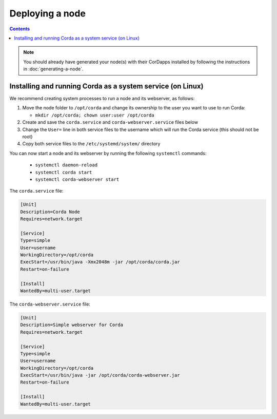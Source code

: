 Deploying a node
================

.. contents::

.. note:: You should already have generated your node(s) with their CorDapps installed by following the instructions in
   :doc:`generating-a-node`.

Installing and running Corda as a system service (on Linux)
-----------------------------------------------------------
We recommend creating system processes to run a node and its webserver, as follows:

1. Move the node folder to ``/opt/corda`` and change its ownership to the user you want to use to run Corda:

   * ``mkdir /opt/corda; chown user:user /opt/corda``

2. Create and save the ``corda.service`` and ``corda-webserver.service`` files below

3. Change the ``User=`` line in both service files to the username which will run the Corda service (this should not be
   root)

4. Copy both service files to the ``/etc/systemd/system/`` directory

You can now start a node and its webserver by running the following ``systemctl`` commands:

   * ``systemctl daemon-reload``
   * ``systemctl corda start``
   * ``systemctl corda-webserver start``

The ``corda.service`` file:

.. code-block:: shell

   [Unit]
   Description=Corda Node
   Requires=network.target

   [Service]
   Type=simple
   User=username
   WorkingDirectory=/opt/corda
   ExecStart=/usr/bin/java -Xmx2048m -jar /opt/corda/corda.jar
   Restart=on-failure

   [Install]
   WantedBy=multi-user.target

The ``corda-webserver.service`` file:

.. code-block:: shell

   [Unit]
   Description=Simple webserver for Corda
   Requires=network.target

   [Service]
   Type=simple
   User=username
   WorkingDirectory=/opt/corda
   ExecStart=/usr/bin/java -jar /opt/corda/corda-webserver.jar
   Restart=on-failure

   [Install]
   WantedBy=multi-user.target